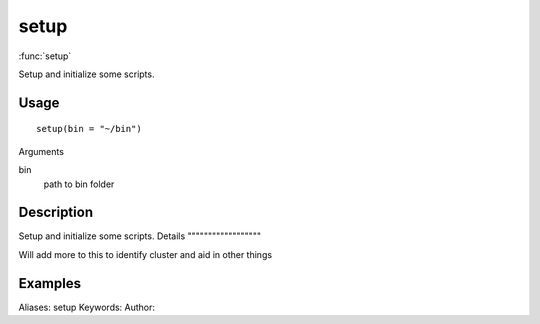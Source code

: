 .. Generated by rtd (read the docs package in R)
   please do not edit by hand.







setup
===============

:func:`setup`

Setup and initialize some scripts.

Usage
""""""""""""""""""
::

 setup(bin = "~/bin")

Arguments

bin
    path to bin folder


Description
""""""""""""""""""

Setup and initialize some scripts.
Details
""""""""""""""""""

Will add more to this to identify cluster and aid in other things


Examples
""""""""""""""""""
::

Aliases:
setup
Keywords:
Author:


